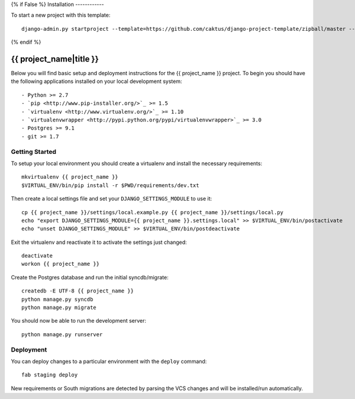 {% if False %}
Installation
------------

To start a new project with this template::

    django-admin.py startproject --template=https://github.com/caktus/django-project-template/zipball/master --extension=py,rst <project_name>

{% endif %}

{{ project_name|title }}
========================

Below you will find basic setup and deployment instructions for the {{ project_name }}
project. To begin you should have the following applications installed on your
local development system::

- Python >= 2.7
- `pip <http://www.pip-installer.org/>`_ >= 1.5
- `virtualenv <http://www.virtualenv.org/>`_ >= 1.10
- `virtualenvwrapper <http://pypi.python.org/pypi/virtualenvwrapper>`_ >= 3.0
- Postgres >= 9.1
- git >= 1.7


Getting Started
------------------------

To setup your local environment you should create a virtualenv and install the
necessary requirements::

    mkvirtualenv {{ project_name }}
    $VIRTUAL_ENV/bin/pip install -r $PWD/requirements/dev.txt

Then create a local settings file and set your ``DJANGO_SETTINGS_MODULE`` to use it::

    cp {{ project_name }}/settings/local.example.py {{ project_name }}/settings/local.py
    echo "export DJANGO_SETTINGS_MODULE={{ project_name }}.settings.local" >> $VIRTUAL_ENV/bin/postactivate
    echo "unset DJANGO_SETTINGS_MODULE" >> $VIRTUAL_ENV/bin/postdeactivate

Exit the virtualenv and reactivate it to activate the settings just changed::

    deactivate
    workon {{ project_name }}

Create the Postgres database and run the initial syncdb/migrate::

    createdb -E UTF-8 {{ project_name }}
    python manage.py syncdb
    python manage.py migrate

You should now be able to run the development server::

    python manage.py runserver


Deployment
------------------------

You can deploy changes to a particular environment with
the ``deploy`` command::

    fab staging deploy

New requirements or South migrations are detected by parsing the VCS changes and
will be installed/run automatically.
